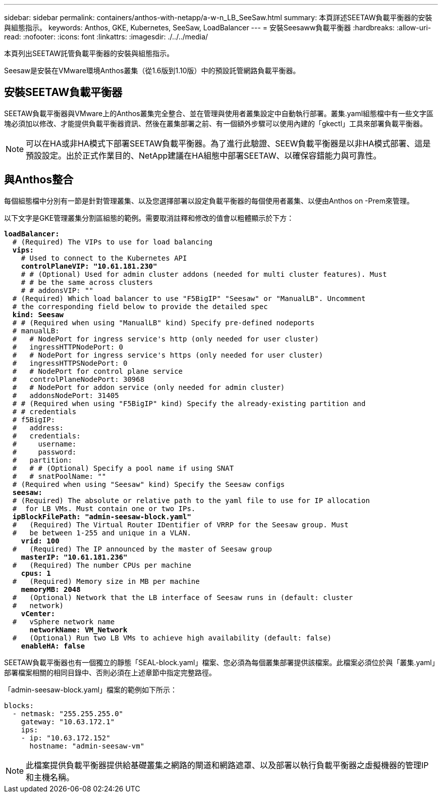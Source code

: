 ---
sidebar: sidebar 
permalink: containers/anthos-with-netapp/a-w-n_LB_SeeSaw.html 
summary: 本頁詳述SEETAW負載平衡器的安裝與組態指示。 
keywords: Anthos, GKE, Kubernetes, SeeSaw, LoadBalancer 
---
= 安裝Seesaww負載平衡器
:hardbreaks:
:allow-uri-read: 
:nofooter: 
:icons: font
:linkattrs: 
:imagesdir: ./../../media/


[role="lead"]
本頁列出SEETAW託管負載平衡器的安裝與組態指示。

Seesaw是安裝在VMware環境Anthos叢集（從1.6版到1.10版）中的預設託管網路負載平衡器。



== 安裝SEETAW負載平衡器

SEETAW負載平衡器與VMware上的Anthos叢集完全整合、並在管理與使用者叢集設定中自動執行部署。叢集.yaml組態檔中有一些文字區塊必須加以修改、才能提供負載平衡器資訊、然後在叢集部署之前、有一個額外步驟可以使用內建的「gkectl」工具來部署負載平衡器。


NOTE: 可以在HA或非HA模式下部署SEETAW負載平衡器。為了進行此驗證、SEEW負載平衡器是以非HA模式部署、這是預設設定。出於正式作業目的、NetApp建議在HA組態中部署SEETAW、以確保容錯能力與可靠性。



== 與Anthos整合

每個組態檔中分別有一節是針對管理叢集、以及您選擇部署以設定負載平衡器的每個使用者叢集、以便由Anthos on -Prem來管理。

以下文字是GKE管理叢集分割區組態的範例。需要取消註釋和修改的值會以粗體顯示於下方：

[listing, subs="+quotes,+verbatim"]
----
*loadBalancer:*
  # (Required) The VIPs to use for load balancing
  *vips:*
    # Used to connect to the Kubernetes API
    *controlPlaneVIP: "10.61.181.230"*
    # # (Optional) Used for admin cluster addons (needed for multi cluster features). Must
    # # be the same across clusters
    # # addonsVIP: ""
  # (Required) Which load balancer to use "F5BigIP" "Seesaw" or "ManualLB". Uncomment
  # the corresponding field below to provide the detailed spec
  *kind: Seesaw*
  # # (Required when using "ManualLB" kind) Specify pre-defined nodeports
  # manualLB:
  #   # NodePort for ingress service's http (only needed for user cluster)
  #   ingressHTTPNodePort: 0
  #   # NodePort for ingress service's https (only needed for user cluster)
  #   ingressHTTPSNodePort: 0
  #   # NodePort for control plane service
  #   controlPlaneNodePort: 30968
  #   # NodePort for addon service (only needed for admin cluster)
  #   addonsNodePort: 31405
  # # (Required when using "F5BigIP" kind) Specify the already-existing partition and
  # # credentials
  # f5BigIP:
  #   address:
  #   credentials:
  #     username:
  #     password:
  #   partition:
  #   # # (Optional) Specify a pool name if using SNAT
  #   # snatPoolName: ""
  # (Required when using "Seesaw" kind) Specify the Seesaw configs
  *seesaw:*
  # (Required) The absolute or relative path to the yaml file to use for IP allocation
  #  for LB VMs. Must contain one or two IPs.
  *ipBlockFilePath: "admin-seesaw-block.yaml"*
  #   (Required) The Virtual Router IDentifier of VRRP for the Seesaw group. Must
  #   be between 1-255 and unique in a VLAN.
    *vrid: 100*
  #   (Required) The IP announced by the master of Seesaw group
    *masterIP: "10.61.181.236"*
  #   (Required) The number CPUs per machine
    *cpus: 1*
  #   (Required) Memory size in MB per machine
    *memoryMB: 2048*
  #   (Optional) Network that the LB interface of Seesaw runs in (default: cluster
  #   network)
    *vCenter:*
  #   vSphere network name
      *networkName: VM_Network*
  #   (Optional) Run two LB VMs to achieve high availability (default: false)
    *enableHA: false*
----
SEETAW負載平衡器也有一個獨立的靜態「SEAL-block.yaml」檔案、您必須為每個叢集部署提供該檔案。此檔案必須位於與「叢集.yaml」部署檔案相關的相同目錄中、否則必須在上述章節中指定完整路徑。

「admin-seesaw-block.yaml」檔案的範例如下所示：

[listing, subs="+quotes,+verbatim"]
----
blocks:
  - netmask: "255.255.255.0"
    gateway: "10.63.172.1"
    ips:
    - ip: "10.63.172.152"
      hostname: "admin-seesaw-vm"
----

NOTE: 此檔案提供負載平衡器提供給基礎叢集之網路的閘道和網路遮罩、以及部署以執行負載平衡器之虛擬機器的管理IP和主機名稱。
